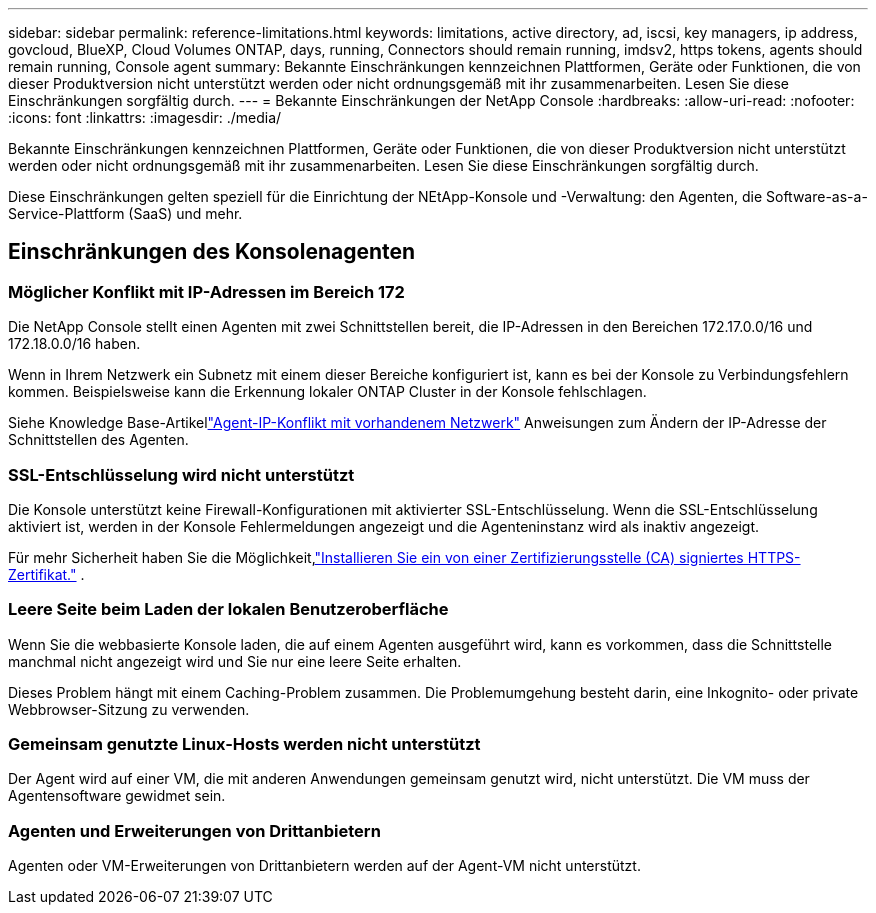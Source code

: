 ---
sidebar: sidebar 
permalink: reference-limitations.html 
keywords: limitations, active directory, ad, iscsi, key managers, ip address, govcloud, BlueXP, Cloud Volumes ONTAP, days, running, Connectors should remain running, imdsv2, https tokens, agents should remain running, Console agent 
summary: Bekannte Einschränkungen kennzeichnen Plattformen, Geräte oder Funktionen, die von dieser Produktversion nicht unterstützt werden oder nicht ordnungsgemäß mit ihr zusammenarbeiten. Lesen Sie diese Einschränkungen sorgfältig durch. 
---
= Bekannte Einschränkungen der NetApp Console
:hardbreaks:
:allow-uri-read: 
:nofooter: 
:icons: font
:linkattrs: 
:imagesdir: ./media/


[role="lead"]
Bekannte Einschränkungen kennzeichnen Plattformen, Geräte oder Funktionen, die von dieser Produktversion nicht unterstützt werden oder nicht ordnungsgemäß mit ihr zusammenarbeiten. Lesen Sie diese Einschränkungen sorgfältig durch.

Diese Einschränkungen gelten speziell für die Einrichtung der NEtApp-Konsole und -Verwaltung: den Agenten, die Software-as-a-Service-Plattform (SaaS) und mehr.



== Einschränkungen des Konsolenagenten



=== Möglicher Konflikt mit IP-Adressen im Bereich 172

Die NetApp Console stellt einen Agenten mit zwei Schnittstellen bereit, die IP-Adressen in den Bereichen 172.17.0.0/16 und 172.18.0.0/16 haben.

Wenn in Ihrem Netzwerk ein Subnetz mit einem dieser Bereiche konfiguriert ist, kann es bei der Konsole zu Verbindungsfehlern kommen.  Beispielsweise kann die Erkennung lokaler ONTAP Cluster in der Konsole fehlschlagen.

Siehe Knowledge Base-Artikellink:https://kb.netapp.com/Advice_and_Troubleshooting/Cloud_Services/Cloud_Manager/Cloud_Manager_shows_inactive_as_Connector_IP_range_in_172.x.x.x_conflict_with_docker_network["Agent-IP-Konflikt mit vorhandenem Netzwerk"] Anweisungen zum Ändern der IP-Adresse der Schnittstellen des Agenten.



=== SSL-Entschlüsselung wird nicht unterstützt

Die Konsole unterstützt keine Firewall-Konfigurationen mit aktivierter SSL-Entschlüsselung.  Wenn die SSL-Entschlüsselung aktiviert ist, werden in der Konsole Fehlermeldungen angezeigt und die Agenteninstanz wird als inaktiv angezeigt.

Für mehr Sicherheit haben Sie die Möglichkeit,link:task-installing-https-cert.html["Installieren Sie ein von einer Zertifizierungsstelle (CA) signiertes HTTPS-Zertifikat."] .



=== Leere Seite beim Laden der lokalen Benutzeroberfläche

Wenn Sie die webbasierte Konsole laden, die auf einem Agenten ausgeführt wird, kann es vorkommen, dass die Schnittstelle manchmal nicht angezeigt wird und Sie nur eine leere Seite erhalten.

Dieses Problem hängt mit einem Caching-Problem zusammen.  Die Problemumgehung besteht darin, eine Inkognito- oder private Webbrowser-Sitzung zu verwenden.



=== Gemeinsam genutzte Linux-Hosts werden nicht unterstützt

Der Agent wird auf einer VM, die mit anderen Anwendungen gemeinsam genutzt wird, nicht unterstützt.  Die VM muss der Agentensoftware gewidmet sein.



=== Agenten und Erweiterungen von Drittanbietern

Agenten oder VM-Erweiterungen von Drittanbietern werden auf der Agent-VM nicht unterstützt.
